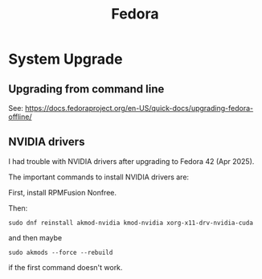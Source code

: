 :PROPERTIES:
:ID:       2116d938-8d88-4752-aa88-b2ac82b4f3a8
:END:
#+title: Fedora
* System Upgrade
** Upgrading from command line
See: https://docs.fedoraproject.org/en-US/quick-docs/upgrading-fedora-offline/
** NVIDIA drivers
I had trouble with NVIDIA drivers after upgrading to Fedora 42 (Apr 2025).

The important commands to install NVIDIA drivers are:

First, install RPMFusion Nonfree.

Then:

~sudo dnf reinstall akmod-nvidia kmod-nvidia xorg-x11-drv-nvidia-cuda~

and then maybe

~sudo akmods --force --rebuild~

if the first command doesn't work.

